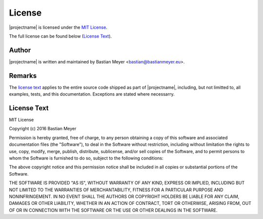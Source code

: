 License
=======

|projectname| is licensed under the `MIT License <http://www.opensource.org/licenses/MIT>`_.

The full license can be found below (`License Text`_).

Author
------

|projectname| is written and maintained by Bastian Meyer <bastian@bastianmeyer.eu>.

Remarks
-------

The `license text`_ applies to the entire source code shipped as part of
|projectname|, including, but not limitted to, all examples, tests, and this documentation.
Exceptions are stated where necessarry.

License Text
------------

MIT License

Copyright (c) 2016 Bastian Meyer

Permission is hereby granted, free of charge, to any person obtaining a copy of this software and
associated documentation files (the "Software"), to deal in the Software without restriction,
including without limitation the rights to use, copy, modify, merge, publish, distribute,
sublicense, and/or sell copies of the Software, and to permit persons to whom the Software is
furnished to do so, subject to the following conditions:

The above copyright notice and this permission notice shall be included in all copies or
substantial portions of the Software.

THE SOFTWARE IS PROVIDED "AS IS", WITHOUT WARRANTY OF ANY KIND, EXPRESS OR IMPLIED, INCLUDING BUT
NOT LIMITED TO THE WARRANTIES OF MERCHANTABILITY, FITNESS FOR A PARTICULAR PURPOSE AND
NONINFRINGEMENT. IN NO EVENT SHALL THE AUTHORS OR COPYRIGHT HOLDERS BE LIABLE FOR ANY CLAIM,
DAMAGES OR OTHER LIABILITY, WHETHER IN AN ACTION OF CONTRACT, TORT OR OTHERWISE, ARISING FROM,
OUT OF OR IN CONNECTION WITH THE SOFTWARE OR THE USE OR OTHER DEALINGS IN THE SOFTWARE.
